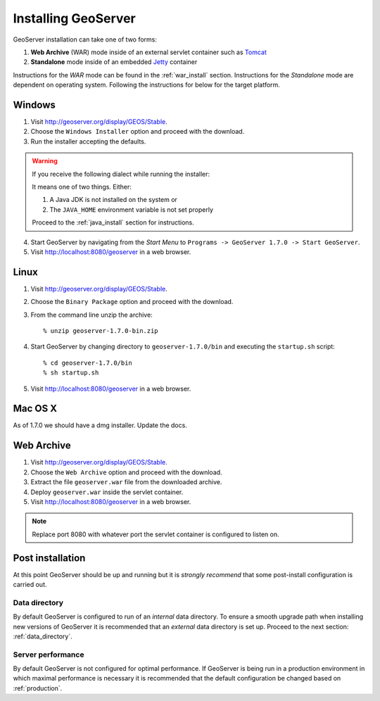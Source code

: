 .. _geoserver_install:

Installing GeoServer
====================

GeoServer installation can take one of two forms:

#. **Web Archive** (WAR) mode inside of an external servlet container such as `Tomcat <http://tomcat.apache.org/>`_
#. **Standalone** mode inside of an embedded `Jetty <http://www.mortbay.org/jetty/>`_ container

Instructions for the *WAR* mode can be found in the :ref:`war_install` section. Instructions for the *Standalone* mode are dependent on operating system. Following the instructions for below for the target platform.

Windows
-------

#. Visit http://geoserver.org/display/GEOS/Stable.

#. Choose the ``Windows Installer`` option and proceed with the download.

#. Run the installer accepting the defaults.

.. warning::

   If you receive the following dialect while running the installer:

   .. image:: jdk-warning.png
      :align: center
  
   It means one of two things. Either:

   #. A Java JDK is not installed on the system or
   #. The ``JAVA_HOME`` environment variable is not set properly

   Proceed to the :ref:`java_install` section for instructions.

4. Start GeoServer by navigating from the *Start Menu* to ``Programs -> GeoServer 1.7.0 -> Start GeoServer``.

5. Visit http://localhost:8080/geoserver in a web browser.

Linux
-----

#. Visit http://geoserver.org/display/GEOS/Stable.

#. Choose the ``Binary Package`` option and proceed with the download.

#. From the command line unzip the archive::

	% unzip geoserver-1.7.0-bin.zip
	
#. Start GeoServer by changing directory to ``geoserver-1.7.0/bin`` and executing the ``startup.sh`` script::

	% cd geoserver-1.7.0/bin
  	% sh startup.sh

#. Visit http://localhost:8080/geoserver in a web browser.

Mac OS X
--------

As of 1.7.0 we should have a dmg installer. Update the docs.

.. _war_install:

Web Archive 
-----------

#. Visit http://geoserver.org/display/GEOS/Stable.

#. Choose the ``Web Archive`` option and proceed with the download.

#. Extract the file ``geoserver.war`` file from the downloaded archive.

#. Deploy ``geoserver.war`` inside the servlet container.

#. Visit http://localhost:8080/geoserver in a web browser.

.. note::

   Replace port 8080 with whatever port the servlet container is configured to listen on.

Post installation
-----------------

At this point GeoServer should be up and running but it is *strongly recommend* that some post-install configuration is carried out.

Data directory
``````````````

By default GeoServer is configured to run of an *internal* data directory. To ensure a smooth upgrade path when installing new versions of GeoServer it is recommended that an *external* data directory is set up. Proceed to the next section: :ref:`data_directory`.

Server performance
``````````````````

By default GeoServer is not configured for optimal performance. If GeoServer is being run in a production environment in which maximal performance is necessary it is recommended that the default configuration be changed based on :ref:`production`.


